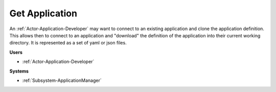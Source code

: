 .. _Scenario-Get-Application:

Get Application
===============

An :ref:`Actor-Application-Developer` may want to connect to an existing application and clone
the application definition. This allows then to connect to an application and "download" the
definition of the application into their current working directory. It is represented
as a set of yaml or json files.


.. image:: GetApplication.png

**Users**

* :ref:`Actor-Application-Developer`

**Systems**

* :ref:`Subsystem-ApplicationManager`


